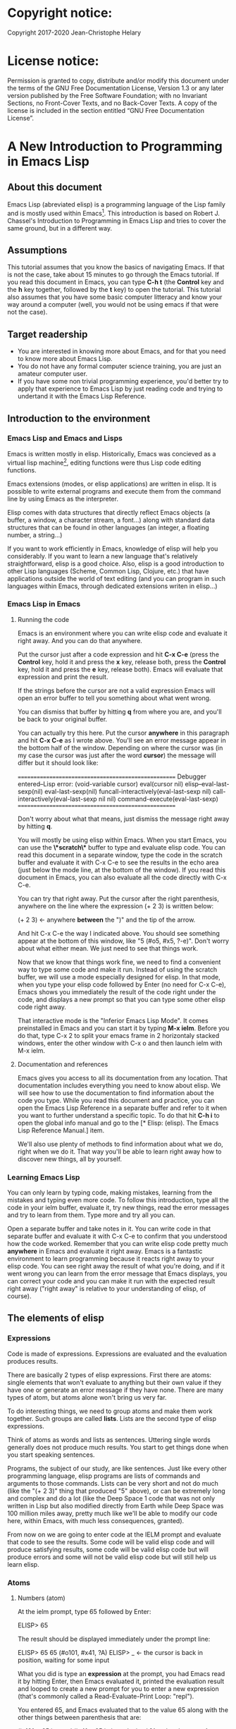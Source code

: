 #+Startup:indent
#+Startup:content
* Copyright notice:
Copyright 2017-2020 Jean-Christophe Helary
* License notice:
Permission is granted to copy, distribute and/or modify this document
under the terms of the GNU Free Documentation License, Version 1.3 or
any later version published by the Free Software Foundation; with no
Invariant Sections, no Front-Cover Texts, and no Back-Cover Texts. A
copy of the license is included in the section entitled “GNU Free
Documentation License”.
* A New Introduction to Programming in Emacs Lisp
** About this document
Emacs Lisp (abreviated elisp) is a programming language of the Lisp
family and is mostly used within Emacs[fn:1]. This introduction is
based on Robert J. Chassel's Introduction to Programming in Emacs Lisp
and tries to cover the same ground, but in a different way.
** Assumptions
This tutorial assumes that you know the basics of navigating Emacs.
If that is not the case, take about 15 minutes to go through the Emacs
tutorial. If you read this document in Emacs, you can type *C-h t* (the
*Control* key and the *h* key together, followed by the *t* key) to open the
tutorial.
This tutorial also assumes that you have some basic computer litteracy and know your way around a computer (well, you would not be using emacs if that were not the case).
** Target readership
- You are interested in knowing more about Emacs, and for that you need to know more about Emacs Lisp.
- You do not have any formal computer science training, you are just an amateur computer user.
- If you have some non trivial programming experience, you'd better  try to apply that experience to Emacs Lisp by just reading code and trying to undertand it with the Emacs Lisp Reference.
** Introduction to the environment
*** Emacs Lisp and Emacs and Lisps
Emacs is written mostly in elisp. Historically, Emacs was concieved as
a virtual lisp machine[fn:3], editing functions were thus Lisp code editing
functions.

Emacs extensions (modes, or elisp applications) are written in
elisp. It is possible to write external programs and execute them from
the command line by using Emacs as the interpreter.

Elisp comes with data structures that directly reflect Emacs objects
(a buffer, a window, a character stream, a font...) along with
standard data structures that can be found in other languages (an
integer, a floating number, a string...)

If you want to work efficiently in Emacs, knowledge of elisp will help
you considerably. If you want to learn a new language that's
relatively straightforward, elisp is a good choice. Also, elisp is a
good introduction to other Lisp languages (Scheme, Common Lisp,
Clojure, etc.) that have applications outside the world of text
editing (and you can program in such languages within Emacs, through
dedicated extensions writen in elisp...)

*** Emacs Lisp in Emacs
**** Running the code
Emacs is an environment where you can write elisp code and evaluate it
right away. And you can do that anywhere.

Put the cursor just after a code expression and hit *C-x C-e* (press the
*Control* key, hold it and press the *x* key, release both, press the
*Control* key, hold it and press the *e* key, release both). Emacs will
evaluate that expression and print the result.

If the strings before the cursor are not a valid expression Emacs will
open an error buffer to tell you something about what went wrong.

You can dismiss that buffer by hitting *q* from where you are, and
you'll be back to your original buffer.

You can actually try this here. Put the cursor *anywhere* in this
paragraph and hit *C-x C-e* as I wrote above. You'll see an error
message appear in the bottom half of the window. Depending on where
the cursor was (in my case the cursor was just after the word *cursor*)
the message will differ but it should look like:

====================================================
Debugger entered--Lisp error: (void-variable cursor)
  eval(cursor nil)
  elisp--eval-last-sexp(nil)
  eval-last-sexp(nil)
  funcall-interactively(eval-last-sexp nil)
  call-interactively(eval-last-sexp nil nil)
  command-execute(eval-last-sexp)
====================================================

Don't worry about what that means, just dismiss the message right away
by hitting *q*.

You will mostly be using elisp within Emacs. When you start Emacs, you
can use the *\*scratch\** buffer to type and evaluate elisp code. You
can read this document in a separate window, type the code in the
scratch buffer and evaluate it with C-x C-e to see the results in the
echo area (just below the mode line, at the bottom of the window). If
you read this document in Emacs, you can also evaluate all the code
directly with C-x C-e.

You can try that right away. Put the cursor after the right
parenthesis, anywhere on the line where the expression (+ 2 3) is
written below:

(+ 2 3)    <- anywhere *between* the ")" and the tip of the arrow.

And hit C-x C-e the way I indicated above. You should see something
appear at the bottom of this window, like "5 (#o5, #x5, ?\C-e)". Don't
worry about what either mean. We just need to see that things work.

Now that we know that things work fine, we need to find a convenient
way to type some code and make it run. Instead of using the scratch
buffer, we will use a mode especially designed for elisp. In that
mode, when you type your elisp code followed by Enter (no need for C-x
C-e), Emacs shows you immediately the result of the code right under
the code, and displays a new prompt so that you can type some other
elisp code right away.

That interactive mode is the "Inferior Emacs Lisp Mode". It comes
preinstalled in Emacs and you can start it by typing *M-x ielm*. Before
you do that, type C-x 2 to split your emacs frame in 2 horizontaly
stacked windows, enter the other window with C-x o and then launch
ielm with M-x ielm.

**** Documentation and references

Emacs gives you access to all its documentation from any
location. That documentation includes everything you need to know
about elisp. We will see how to use the documentation to find
information about the code you type. While you read this document and
practice, you can open the Emacs Lisp Reference in a separate buffer
and refer to it when you want to further understand a specific
topic. To do that hit *C-h i* to open the global info manual and go
to the [* Elisp: (elisp).  The Emacs Lisp Reference Manual.] item.

We'll also use plenty of methods to find information about what we do,
right when we do it. That way you'll be able to learn right away how
to discover new things, all by yourself.

*** Learning Emacs Lisp
You can only learn by typing code, making mistakes, learning from the
mistakes and typing even more code. To follow this introduction, type
all the code in your ielm buffer, evaluate it, try new things, read
the error messages and try to learn from them. Type more and try all
you can.

Open a separate buffer and take notes in it. You can write code in
that separate buffer and evaluate it with C-x C-e to confirm that you
understood how the code worked. Remember that you can write elisp code
pretty much *anywhere* in Emacs and evaluate it right away. Emacs is a
fantastic environment to learn programming because it reacts right
away to your elisp code. You can see right away the result of what
you're doing, and if it went wrong you can learn from the error
message that Emacs displays, you can correct your code and you can
make it run with the expected result right away ("right away" is
relative to your understanding of elisp, of course).

** The elements of elisp
*** Expressions
Code is made of expressions. Expressions are evaluated and the
evaluation produces results.

There are basically 2 types of elisp expressions. First there are
atoms: single elements that won't evaluate to anything but their own
value if they have one or generate an error message if they have
none. There are many types of atom, but atoms alone won't bring us
very far.

To do interesting things, we need to group atoms and make them work
together. Such groups are called *lists*. Lists are the second type of
elisp expressions.

Think of atoms as words and lists as sentences. Uttering single words
generally does not produce much results. You start to get things done
when you start speaking sentences.

Programs, the subject of our study, are like sentences. Just like
every other programming language, elisp programs are lists of commands
and arguments to those commands. Lists can be very short and not do
much (like the "(+ 2 3)" thing that produced "5" above), or can be
extremely long and complex and do a lot (like the Deep Space 1 code
that was not only written in Lisp but also modified directly from
Earth while Deep Space was 100 million miles away, pretty much like
we'll be able to modify our code here, within Emacs, with much less
consequences, granted).

From now on we are going to enter code at the IELM prompt and evaluate
that code to see the results. Some code will be valid elisp code and
will produce satisfying results, some code will be valid elisp code
but will produce errors and some will not be valid elisp code but will
still help us learn elisp.
*** Atoms
**** Numbers (atom)
At the ielm prompt, type 65 followed by Enter:

 ELISP> 65

The result should be displayed immediately under the prompt line:

 ELISP> 65
 65 (#o101, #x41, ?A)
 ELISP> _  <- the cursor is back in position, waiting for some input

What you did is type an *expression* at the prompt, you had Emacs read
it by hitting Enter, then Emacs evaluated it, printed the evaluation
result and looped to create a new prompt for you to enter a new
expression (that's commonly called a Read-Evaluate-Print Loop:
"repl").

You entered 65, and Emacs evaluated that to the value 65 along with
the other things between parenthesis that are:

 #o101 = 65 in octal
 #x41 = 65 in hexadecimal
 ?A = the character A (surprisingly)

The first 65 is 65 in "decimal", the way numbers are counted the most
commonly by human being. Emacs supports octal and hexadecimal ways of
counting too. Also, as far as Emacs is concered, characters are
represented by the number that indicates their position in the very
long list that is the character set internally supported by Emacs. If
you evaluate a very big number, you'll see that it might not be
associated anymore to a character.

On my machine, the biggest number associated to a character is
1114111, but the character is not displayable on my screen, I only
see: "?􏿿 ".

You may wonder about the ? before A. This is just a convention to say
"this is the character A, not hexadecimal 10 and not a variable that
is called A".

All the returned values are equivalent:

 ELISP> #o101
 65 (#o101, #x41, ?A)

 ELISP> #x41
 65 (#o101, #x41, ?A)

 ELISP> ?A
 65 (#o101, #x41, ?A)

Try to enter other numerical values and see what you get. For example:

 ELISP> -10.3
 -10.3

 ELISP> 10e3
 10000.0

Elisp evaluates integers and floating numbers as integers and floating
numbers. We'll be able to use that later to do some arithmetic.

[-> See Chapter 3 Numbers in the Elisp reference]

**** Symbols (atom)
We've just seen how numbers were evaluated. What about letters ?

 ELISP> rose
 *** Eval error ***  Symbol's value as variable is void: rose

Emacs displays an evaluation error message. By reading it, you can see
that Emacs considered our input as a *symbol*. It interpreted the symbol
as a *variable*, for which it found that the value was *void*. And since
the evaluation produced an error and not something like *rose*, we can
say that we did not do the right thing.

*rose* is interpreted as a symbol that represents a variable for which
no value has been set. Because no value has been set, Emacs stops the
evaluation and displays an error message.

There are times when we want to use a symbol but we don't want Emacs to evaluate it right away, becauce its value is not yet set for exemple. For this we *quote* it by preceeding it with an apostrophe.

 ELISP> 'rose
 rose

Here, Emacs sees that we put the apostrophe before the symbol so it
won't try to evaluate it and it evaluates the expression as the symbol
itself. As it it were telling us "I see that you want to use that
symbol that's called rose, go ahead."

Symbols can be non-conventional words. Let's see a symbol that is actually associated to a variable that holds a value:

 ELISP> fill-column
 70 (#o106, #x46, ?F)

We're seeing a word that evaluates to a number... This "fill-column"
symbol is a *variable* that actually holds the value 70. "fill-column" is defined within Emacs as the "Column beyond which automatic line-wrapping should happen." (quoted from C-h v fill-column).

The value is 70 on my machine but it can differ on yours. Since 70 is
an integer, Emacs also provides us with its octal, hexadecimal and
"character set" representation.

[-> 8 Symbols]

**** Messages (atom)
When we put "rose" between double quotation marks (like we just did in
this sentence), Emacs stops considering it as a symbol that is
supposed to be associated to a value and evaluates it as a
string. Something like a message to display to the human reader.

 ELISP> "rose"
 "rose"

Any sequence of characters that is between double quotations marks is
considered as one string and its value is the string itself.

[-> 4 Strings and Characters]

**** Symbols and strings summary
When we evaluated rose, Emacs told us that its value was "void". When
we evaluated 'rose, the value was rose itself. When we input "rose",
the evaluated value remained "rose".

A symbol evaluates to the value it is associated to, a quoted symbol
evaluates to the symbol, a string evaluates to the same string.

 ELISP> fill-column
 70 (#o106, #x46, ?F)

 ELISP> 'fill-column
 fill-column

 ELISP> "fill-column"
 "fill-column"

*** Lists
**** Lists the wrong way
To create "sentences" that Emacs will understand, we need to associate the "words" that we know are the atoms. So, let's try to associate atoms together to see if we can make them add 2 and 3.

 ELISP> add 2 and 3
 *** IELM error ***  More than one sexp in input

Ooops. We did something wrong, let's learn from that. Our "input" is
"add 2 and 3". That input has more than one "sexp" in it and that's
wrong. And it's not an EVALuation error, but an IELM error.

Let's see if we've met sexps before:

 ELISP> 65 65
 *** IELM error *** More than one sexp in input

Here. 65 is also a "sexp".[fn:2]

In this example we have spaces that separate our atoms (or
"sexps"). IELM does not want more than one sexp at a time. So let's
feed it just one sexp with our 4 elements. Let's start with what we
know: double quotation marks.

 ELISP> "add 2 and 3"
 "add 2 and 3"

Good, that's a string, which as an atom is also a single sexp, but
that's not 5.

What we did is just create a string that's longer than one word, but
since Emacs only treats it as a string we've not advanced much.

By the way, a string, however long it is, is still an atom, because it
is a succession (an array) of characters some of which can happen to
be spaces but since Emacs does not read human languages, spaces are
not relevant as far as Emacs is concerned. In fact, "normal" spaces are equivalent to 32... Check that yourself by evaluating 32.

**** Lists the elisp way
To have Emacs consider a sexp with multiple elements as a list of
elements that work together, we need to create something that Emacs
will consider a list.

All programing languages are based on lists of elements that work
together. The language syntax specifies how to write the elements so
that they are considered as a valid list of elements for evaluation.

But Elisp and all the other languages of the Lisp family are special
in that regard because they are "LISt Processing" languages. Lists are
written in their names. Lists are trivialy easy to create in Lisps
because lists are what Lisps were made for. In Lisps (and in elisp),
to create a list, you just put all your elements between parenthesis.

That's it.

Let's try that.

 ELISP> (add 2 and 3)
 *** Eval error ***  Symbol’s function definition is void: add

Interesting. Here Emacs does not complain that we serve it more sexps that he can handle, but instead he gives us an error message similar to what we got with *rose*.

 ELISP> rose
 *** Eval error ***  Symbol's value as variable is void: rose

Here, "add" is interpreted as a *symbol* and in that position it is
seemingly expected to be a *function* but Emacs does not recognize the
symbol "add" as being defined as function that adds numbers.

If *rose* had been in the position of *add* we would have had the same
error (don't take my word for it, try, even though "(rose 2 and 3)"
can't really mean much): depending on the context, a symbol is
expected to work differently. It can be expected to be a variable or a
function. This behavior is specific to a few Lisp dialects to which
elisp belongs. Other Lisps would consider that a symbol can either be
a function or a variable but not both depending on it's position.

By the way, we're trying to find a list that evaluates to 5 here. But
what if we just needed a list of things that we did not want Emacs to
evaluate? We could use the quote mechanism that we tested above with
'rose and Emacs would be fine with that because we're asking it to not
evaluate the list but just return it as is:

 ELISP> '(add 2 and 3)
 (add 2 and 3)

Now, let's go back to adding up 2 and 3.

In our mathematics classes we did not use "add" to add two numbers, we
used *+*. So let's try that instead:

 ELISP> (+ 2 and 3)
 *** Eval error ***  Symbol’s value as variable is void: and

We're getting closer. *+* is considered as a function (unlike *add*), 2
does not cause problems, but *and* does since Emacs wants it to be a
variable with some value attached. But if *and* has got a value, we
won't be adding only 2 and 3 but 2, the value of *and* and 3, which is
not what we want.

Back to the math class, we did not use "and" to do our additions did
we? Let's get rid of it too.

 ELISP> (+ 2 3)
 5 (#o5, #x5, ?\C-e)

Et voilà! *+* is recognized as a symbol that's attached to a function
that's actually defined as adding numbers and 2 as well as 3 are
recognized as numbers and get added together to produce 5.

*+* is the function that adds what follows it, and from now on let's
call what follows "arguments". Two parenthesis enclose the list of items we need to make that calculation: the function right after the opening parenthesis and the arguments after the function and before the closing parenthesis.

That's the way elisp lists are created.

**** What about spaces ?
By the way, any kind of space between the elements/arguments would work:

 ELISP>(+
 2
    3
 )
 5 (#o5, #x5, ?\C-e)

Spaces, new lines, tabulations, etc. are called "whitespace". And any whitespace is good to separate elements in a list. Which also means that our code can be nicely indented so that it's easier for us to read and that won't affect at all the way Emacs interprets it.

[-> 5 Lists ]

*** Sexps and evaluation
Just out of curiosity, let's check if Emacs considers (+ 2 3) as a
sexp. We remember that ielm does not like having more than one sexp on
an evaluation line, so we can use the trick of putting (+ 2 3) twice
on the evaluation line and see what the error message will be:

 ELISP>(+ 2 3) (+ 2 3)
 *** IELM error ***  More than one sexp in input

Here we go. Lists too are sexps. And since ielm evaluates only one
sexp at a time, putting two lists on the evaluation line will result
in an error too.

So, what do we have?
 • Numbers are atoms and are sexps.
 • Symbols are atoms and are sexps.
 • Strings are atoms and are sexps.
 • Lists are composed of sexps and are sexps.

So we can have something like ((+ 2 3) (+2 3)) and Emacs would
consider that as one sexp composed of 2 lists each composed of 3
atoms.

But what would that evaluate to? Let's give it a thought:

The first sexp is (+ 2 3). We have seen above that to avoid an error,
the first element of a list that we send unquoted for evaluation
should be a function and the other elements should be arguments to
that function.

Is (+ 2 3) itself a function? As far as we've seen, it doesn't look
like one. (+ 2 3) is a list. So we're almost guaranteed to generate an
error message. Let's try:

 ELISP>((+ 2 3) (+ 2 3))
 *** Eval error ***  Invalid function: (+ 2 3)

Well, we knew that already, didn't we?

We already know that (+ 2 3) is 5, so basically what we sent to Emacs was (5 5), which we know is not going to give us anything special (not that we won't sometimes need to have such a sexp, but not now).

[ -> 9 Evaluation ]

*** TODO Other kinds of data
**** Emacs is a lisp environment
Emacs is a very special program. Just so that you're not confused, Emacs is *not* a text editor. It is a lisp environment that happens to have a lot of code editing functions. Being a lisp environment, you have access to everything that is defined in your particular session at any moment. And the modes that you run within Emacs are actually applications that "live" in that lisp environment and that make use of all the things that the environment provides (and that you, or the mode, can change on the spot).

Since we're going to use Emacs to write (and learn) code, we want to be familiar with its "editor" specific features. For now we'll just check what other kind of data besides for numbers, strings, symbols, etc. can be useful in a text editing context. If you check Chapter 2.4 of the Reference you'll see that Emacs offers 15 different kinds of data for your use. But we'll only see the first three here.

**** Buffers


**** Markers

**** Windows

** Functions
*** TODO find appropriate title for the section [Functions, arguments and types]
**** number-or-marker-p
We've seen different types of Lisp elements. Let's try to add them all
up:

 ELISP> (+ 2 fill-column 'rose "this is a string" (+ 2 3))
 *** Eval error ***  Wrong type argument: number-or-marker-p, rose

Emacs does not mind having a + as the first element of the list
(expected), it does not mind having 2 as the second element, which
also is the first argument of + (equally expected), it does not mind
having fill-column as the second argument to +, which shows that Emacs
properly evaluated fill-column to 70 before considering whether it
would be an appropriate argument for + (not really expected but good
to know), and then it considers that the symbol 'rose was not of the
appropriate *type* because "number-or-marker-p"...

'rose is of the wrong type, but what of unquoted *rose*:

 ELISP>(+ 2 fill-column rose "this is a string" (+ 2 3))
 *** Eval error ***  Symbol’s value as variable is void: rose

That small quote was enough to profundly change the status of *rose*.

In the first case, 'rose is evaluated as rose, and rose, being a
symbol is neither a number nor a "marker" (we'll see later what a
marker is), which Emacs seems to expect as an argument to *+*.

In the second case, rose is evaluated as a symbol that represents a
variable (like fill-column) but unlike fill-column it does not have a
value so Emacs tells us about that and stops evaluating the
expression.

Let's remove rose from the list for the moment and see the rest of the
sexp.

 ELISP>(+ 2 fill-column "this is a string" (+ 2 3))
 *** Eval error ***  Wrong type argument: number-or-marker-p, "this is a string"

Here again, we see that + expects "number or marker" arguments which a
string is not and so Emacs stops evaluating the sexp and returns an
error message.
**** TODO find a function that give the type of its argument
Let's remove the string and see what's left:

 ELISP>(+ 2 fill-column (+ 2 3))
 77 (#o115, #x4d, ?M)

Nice! We see that (+ 2 3) is evaluated before being considered as an
argument for +, just like fill-column was, and since it was evaluated
to 5, which seems to be considered as a number-or-marker (we don't
know yet which), it was allowed as an argument and was added to the
two other arguments.

What we've seen is that Emacs evaluated the whole sexp from left to
right, stopping at each of its elements and either evaluating them
directly to see if their evaluation produced something compatible with
the whole sexp (+ 2 and fill-column) or, in the case of (+ 2 3),
evaluating each element of sub-sexps to produce an evaluation of that
specific sub-sexp. Only once Emacs had all the elements evaluated did
it produce and evaluation of the main sexp:

1. (+ 2 fill-column (+ 2 3))
2. (+ 2 70 5)
3. 77

So, what is this number-or-marker-p thing?

Let's try to use it as a function:

 ELISP> (number-or-marker-p 3)
 t
 ELISP> (number-or-marker-p fill-column)
 t
 ELISP> (number-or-marker-p "rose")
 nil

*nil* means "nothing" or "non-existent". In the context of Lisp, it means *false*. It is the opposite of *t*, which means *true*. So the function tells us that "rose" is *not* a number or a marker.

 ELISP> (number-or-marker-p rose)
 *** Eval error ***  Symbol’s value as variable is void: rose

Here we are, number-or-marker-p is a function that tests whether its argument is a number or marker. In the case of + we can guess that + calls number-or-marker-p to test all its argument to see if it really can add them all up.

Let's try a function that, we expect, won't accept numbers or markers as arguments:

 ELISP> (message 3)
 *** Eval error ***  Wrong type argument: stringp, 3

*message* expects strings and we can infer that stringp is a function that tests whether its argument is a string or not:

 ELISP> (stringp 3)
 nil
 ELISP> (stringp "rose")
 t
 ELISP> (stringp 'rose)
 nil
 ELISP> (stringp rose)
 *** Eval error ***  Symbol’s value as variable is void: rose

Et voilà!

[ -> 12 Functions ]

*** Summary
We've learned a huge lot already.

 • Lisp evaluates expressions and returns the resulting value.
 • Lisp expressions can be atoms or lists
 • Lisp lists can contain atoms or lists
 • Lisp expressions are evaluated one element at a time, from left to right
 • Evaluation stops when an element is not of the expected type, or more generally when an error occurs.

An elisp  program is thus just a list of elements that are evaluated sequentially to produce a global result, and running a program means evaluating the list it is made of. Although we've only dealt with small lists until now, all elisp programs are made of such lists. That's really all there is to lisp.

** Some useful functions
*** Describe function
Emacs is a fully documented system. You can find information on all
the functions that it uses by using the *describe-function* function.

 ELISP> (describe-function quote)
 *** Eval error ***  Symbol’s value as variable is void: quote

*describe-function* is a normal function that evaluates all its
elements one by one. In this position, *quote* is considered a
variable and since it is not associated to a value, an error occurs.

So, what is the sexp that is evaluated as being *quote*?

Well, (quote quote) of course, or 'quote, to make things simple. Let's
try that:

 ELISP> (describe-function 'quote)
 ...........

When you evaluate this in *ielm*, two things happen. The first is that
a help message is displayed below the ELISP> prompt, just like for
other evaluations, and the second is that a help buffer is separately
opened to display the help message (that's the standard way to display
a help message). The help buffer has a better format that I'll copy
here:

 ==========================================================================
 quote is a special form in ‘C source code’.

 (quote ARG)

 Return the argument, without evaluating it.  ‘(quote x)’ yields ‘x’.
 Warning: ‘quote’ does not construct its return value, but just
 returns the value that was pre-constructed by the Lisp reader (see
 info node ‘(elisp)Printed Representation’).
 This means that '(a . b) is not identical to (cons 'a 'b): the former
 does not cons.  Quoting should be reserved for constants that will
 never be modified by side-effects, unless you like self-modifying
 code.
 See the common pitfall in info node ‘(elisp)Rearrangement’ for an
 example of unexpected results when a quoted object is modified.
 ==========================================================================

The help message says what we've already discovered: *quote* is a
special form and it takes only one argument (ARG). And what it does is
return the argument without evaluating it. The rest of the help is a
bit obscure and you can ignore it for now.

What about describing the *describe-function* function?

 ELISP> (describe-function 'describe-function)
 ==========================================================================
 describe-function is an interactive autoloaded compiled Lisp function
 in ‘help-fns.el’.

 It is bound to C-h f, <f1> f, <help> f, <menu-bar> <help-menu>
 <describe> <describe-function>.

 (describe-function FUNCTION)

 Display the full documentation of FUNCTION (a symbol).
 ==========================================================================

This help message also tells us that the argument is not ARG, as for
*quote*, but FUNCTION, hinting at the fact that it does not take just
any one argument, but just a function. It is also bound to a number of
ways to access it easily, like hitting C-h f.

*** Back to Quote

*'rose* is actually *(quote rose)*, but the quote function is used so
often that it was abbriddged into *'*. However, we've seen above that
a normal function was evaluated by Emacs by evaluating all its
elements from left to right. Here, if Emacs were to evaluate *rose*,
it would raise an error since *rose* has not yet been associated to a
value. So what *quote* does is tell Emacs to *not* evaluate its
argument. *quote* is a *special form* because it's evaluation rules do
not conform to the lisp standard. There are other special forms that
all have specific evaluation rules.

 ELISP> (quote rose)
 rose

 ELISP> (quote rose bud)
 *** Eval error ***  Wrong number of arguments: quote, 2

The quote function does not accept 2 arguments...

 ELISP> (quote (rose bud))
 (rose bud)
*** Numbers
**** Number or Marker

We saw above that *number-or-marker-p* was actually a function that checks whether a given argument is a number or a marker, let's check its definition by using the function *describe-function*:

 ELISP> (describe-function 'number-or-marker-p)
 ==========================================================================
 number-or-marker-p is a built-in function in ‘src/data.c’.

 (number-or-marker-p OBJECT)

 Return t if OBJECT is a number or a marker.

 [back]
 ==========================================================================

We now understand what happens when we ask Emacs to add objects. Once
Emacs evaluates the first element of the list as being the function
*+*, it checks whether the other elements are all numbers or markers
by using the *number-or-marker-p* function on all the elements. If the
function returns *t* (short for "true") then the element can be an
argument to *+*. If there is one element for which
*number-or-marker-p* does not return *t* (in which case the function
would return *nil*, or eventually an error), then the addition
evaluation stops and Emacs displays an error message.

Let's see how that works with the numbers we evaluated in the first
chapter, where we saw that 65 was equivalent to #o101, #x41 and ?A:

 ELISP> (number-or-marker-p 65)
 t

 ELISP> (number-or-marker-p #o101)
 t

 ELISP> (number-or-marker-p #x41)
 t

 ELISP> (number-or-marker-p ?A)
 t

Now, let's see if how that works for *A*, which looks like the
character A:

 ELISP> (number-or-marker-p A)
 nil

If we evaluate *A*, we find that it is just like *rose*, a variable
for which no value has been assigned:

 ELISP> A
 *** Eval error ***  Symbol’s value as variable is void: A
**** +
We already know *+*, but let check its definition:

 ELISP> (describe-function '+)
 ==========================================================================
 + is a built-in function in ‘C source code’.

 (+ &rest NUMBERS-OR-MARKERS)

 Return sum of any number of arguments, which are numbers or markers.
==========================================================================

*+* is a standard function and &rest is a keyword that indicates that
any number of argument can follow. The arguments are
*numbers-or-markers*.

Markers are used to specify a position in an Emacs buffer. They are
basically numbers for a specific use case.

 ELISP> (+ 1 2 3 (+ 4 5 6 (+ 7 8 9) 10) 12)
 67 (#o103, #x43, ?C)

Emacs evaluates the elements one by one, so what we just did is:
        (+ 1 2 3 (+ 4 5 6 (+ 7 8 9) 10) 12)
     => (+ 1 2 3 (+ 4 5 6 *24* 10) 12)
     => (+ 1 2 3 *49* 12)
     => 67 (#o103, #x43, ?C)**** Some arithmetics

Let's see how Emacs defines a few simple functions. We've seen *+*
already so let's go straight to *-*.

**** -
 ELISP>  (describe-function '-)

==========================================================================
- is a built-in function in ‘C source code’.

(- &optional NUMBER-OR-MARKER &rest MORE-NUMBERS-OR-MARKERS)

Negate number or subtract numbers or markers and return the result.
With one arg, negates it.  With more than one arg,
subtracts all but the first from the first.
==========================================================================

The first argument is optional:

 ELISP> (-)
 0 (#o0, #x0, ?\C-@)

Where there is only ne argument it is negated:

 ELISP> (- 3)
 -3 (#o377777777777777777775, #x3ffffffffffffffd)
 ELISP> (- -3)
 3 (#o3, #x3, ?\C-c)

When there are 2 ore more arguments, the arguments after the first are all sbtracted from the first:

 ELISP> (- 3 2)
 1 (#o1, #x1, ?\C-a)
 ELISP> (- 3 2 3)
 -2 (#o377777777777777777776, #x3ffffffffffffffe)

**** *
 ELISP>  (describe-function '*)

==========================================================================
 * is a built-in function in ‘C source code’.

(* &rest NUMBERS-OR-MARKERS)

Return product of any number of arguments, which are numbers or markers.
==========================================================================

 ELISP> (*)
 1 (#o1, #x1, ?\C-a)

 ELISP> (* 2)
 2 (#o2, #x2, ?\C-b)

 ELISP> (* 2 3)
 6 (#o6, #x6, ?\C-f)

And, by the way:

 ELISP> (* 2 ?z)
 244 (#o364, #xf4, ?ô)

**** /
 ELISP>  (describe-function '/)

==========================================================================
/ is a built-in function in ‘C source code’.

(/ NUMBER &rest DIVISORS)

Divide number by divisors and return the result.
With two or more arguments, return first argument divided by the rest.
With one argument, return 1 divided by the argument.
The arguments must be numbers or markers.
==========================================================================

Let's try a few things:

 ELISP> (/)
 *** Eval error ***  Wrong number of arguments: /, 0

The definition told us we needed one or more arguments.

 ELISP> (/ 1)
 1 (#o1, #x1, ?\C-a)

 ELISP> (/ 0)
 *** Eval error ***  Arithmetic error

Division by 0 is not allowed even in elisp.

 ELISP> (/ 2)
 0 (#o0, #x0, ?\C-@)

1 divided by 2 as integers does not result in a floating point value, but in an integer.

 ELISP> (/ 2.0)
 0.5

 ELISP> (/ 3.0)
 0.3333333333333333

 ELISP (/ 3.0 3.0)
 1.0

**** %
 ELISP>  (describe-function '%)

==========================================================================
% is a built-in function in ‘C source code’.

(% X Y)

Return remainder of X divided by Y.
Both must be integers or markers.
==========================================================================

 ELISP> (% 1)
 *** Eval error ***  Wrong number of arguments: %, 1

The function requires 2 arguments.

 ELISP> (% 0 1)
 0 (#o0, #x0, ?\C-@)

0 divided by 1 is 0 and the remainder is 0.

 ELISP> (% 1 0)
 *** Eval error ***  Arithmetic error

Division by 0 is not allowed, thus there are no possibile remainders.

 ELISP> (% 3 5)
 3 (#o3, #x3, ?\C-c)

3 divided by 5 is 0 and the remainder is 3.

 ELISP> (% fill-column 3)
 1 (#o1, #x1, ?\C-a)

70 divided by 3 is 23 and the remainder is 1.

**** expt, sqrt
 ELISP>  (describe-function 'expt)

==========================================================================
expt is a built-in function in ‘src/floatfns.c’.

(expt ARG1 ARG2)

Return the exponential ARG1 ** ARG2.
==========================================================================


 ELISP>  (describe-function 'sqrt)

==========================================================================
sqrt is a built-in function in ‘src/floatfns.c’.

(sqrt ARG)

Return the square root of ARG.
==========================================================================

 ELISP> (expt 0 0)
 1 (#o1, #x1, ?\C-a)

 ELISP> (expt 1 0)
 1 (#o1, #x1, ?\C-a)

 ELISP> (expt 0 1)
 0 (#o0, #x0, ?\C-@)

 ELISP> (expt 2 8)
 256 (#o400, #x100, ?Ā)

 ELISP> (expt 2 1.5)
 2.8284271247461903

 ELISP> (sqrt (expt 2 3))
 2.8284271247461903
*** TODO Strings (add more string related functions)
**** Sending messages

(describe-function 'message)

(message FORMAT-STRING &rest ARGS)

Display a message at the bottom of the screen.
The message also goes into the ‘*Messages*’ buffer, if ‘message-log-max’
is non-nil.  (In keyboard macros, that’s all it does.)
Return the message.

FORMAT-STRING is a new type of argument. If you check the Emacs Lisp Reference, you'll see that it's a string that can accept modifications based on special characters that it includes and on the values of ARGS:

 ELISP> (message "I am not yet %d years old." fill-column)
 "I am not yet 70 years old."

 ELISP> (message "The octal value of %d is %o, its hexadecimal value is %x and the character it represents is %c." 65 65 65 65)

 "The octal value of 65 is 101, its hexadecimal value is 41 and the character it represents is A."
*** TODO Buffers (add more buffer related functions)
*** TODO General (add more general functions)
**** Testing types
Elisp has a lot of types for its arguments. You can check them all in
the Elisp Reference Manual [2.7 Type Predicates]. We've seen two
already: *number-or-marker-p* and *stringp*. The manual suggests that
we can check whether an object is an atom or not:

 ELISP> (atom 65)
 t
 ELISP> (atom ?a)
 t
 ELISP> (atom "rose")
 t
 ELISP> (atom 'rose)
 t
 ELISP> (atom rose)
 *** Eval error ***  Symbol’s value as variable is void: rose

*rose* has no value assigned so Emacs can't tell whether it's an atom
or not.

 ELISP> (atom '(65 "rose" fill-column))
 nil

A *list* is not an *atom*, except for this list:

ELISP> (atom '())
t

The *empty list* is an atom.

What about lists?

 ELISP> (listp 65)
 nil
 ELISP> (listp (65))
 *** Eval error ***  Invalid function: 65

The first element of an unquoted list is always expected to be a
function. Since it is not, Emacs has no way to properly evaluate that
object.

 ELISP> (listp '(65))
 t
 ELISP> (listp '())
 t

Ok, now what about *t* and *nil* themselves?

 ELISP> (atom nil)
 t
 ELISP> (listp nil)
 t

*nil* is both an atom and a list...

 ELISP> (atom t)
 t
 ELISP> (listp t)
 nil

A quick look at the Emacs Lisp Reference Manual's index shows an entry
for *nil* where both *t* and *nil* are explained. There, we see that
*nil* and *()* (the empty list) are one and the same thing. Hence,
*nil* is an atom as well as being a list.

It's interesting to see that there is no type checking function for
sexps. sexps are defined as "any Lisp object that can be printed and
read back". So there is no point checking whether an object is a sexp
or not, they all are.

** Creating your own variables and functions
*** Assigning values to your symbols
We need a function that works like this:

(set [this symbol] [as holding this value])

It happens that there is a *set* function:

 (describe-function 'set)

 (set SYMBOL NEWVAL)

 Set SYMBOL’s value to NEWVAL, and return NEWVAL.

*set* requires a SYMBOL, so let's see what symbols we have already:

 ELISP> (symbolp rose)
 *** Eval error ***  Symbol’s value as variable is void: rose

*rose* is a symbol, but since *symbolp* is a normal function, it
*first* evaluates its arguments before doing anything on them, if
there is an error with *rose* because it does not evaluate to
something that *symbolp* can work with, we need to feed *symbolp* with
something that *once evaluated* will be the symbol *rose*...

 ELISP> (symbolp (quote rose))
 t

Et voilà! (quote rose) properly evaluates to *rose* and *rose* is a
symbol (although without a value at the moment), so we can now feed
*'rose* to *set* along with a value:

 ELISP> (set 'rose "a beautiful flower")
 "a beautiful flower"

Et voilà again! Now we can at last see what *rose* is:

 ELISP> rose
 "a beautiful flower"

Note how we do not have an error message anymore...

 ELISP> (message "A rose is %s." rose)
 "a rose is a beautiful flower"

And note how *rose* can now fully be deployed anywhere we need it.

Although adding the *'* is trivial, it is easy to forget it and to
generate errors. To avoid this, there is *setq*. *setq* does not
evaluate it's first argument. As such, it is not a normal
function. Like *quote*, it is a special form.

 ELISP> (set violet "a beautiful flower")
 *** Eval error ***  Wrong type argument: symbolp, "A violet is also a beautiful flower."

This would not work, but we knew it.

 ELISP> (setq violet "a beautiful flower")
 "a beautiful flower"

This works because with *setq*, there is no need to quote *violet*.

 ELISP> (message "A %s is also %s." 'violet violet)
 "A violet is also a beautiful flower"

Both *set* and *setq* can be used to set values to symbols that
already have values, but we'll only use *setq* here because it is more
convenient:

 ELISP> rose
 "a beautiful flower"
 ELISP> (setq rose "the name of a famous singer")
 "the name of a famous singer"
 ELISP> (message "Rose is no more a flower. It is now %s." rose)
 "Rose is no more a flower. It is now the name of a famous singer."

And we can use anything as the second argument:

 ELISP> violet
 "a beautiful flower"
 ELISP> (setq violet (message "A %s is also %s." 'violet violet))
 "A violet is also a beautiful flower."
 ELISP> violet
 "A violet is also a beautiful flower."

*** Assigning functions to your symbols
* ===================================================================
** GNU Free Documentation License
                GNU Free Documentation License
                 Version 1.3, 3 November 2008


 Copyright (C) 2000, 2001, 2002, 2007, 2008 Free Software Foundation, Inc.
     <http://fsf.org/>
 Everyone is permitted to copy and distribute verbatim copies
 of this license document, but changing it is not allowed.

0. PREAMBLE

The purpose of this License is to make a manual, textbook, or other
functional and useful document "free" in the sense of freedom: to
assure everyone the effective freedom to copy and redistribute it,
with or without modifying it, either commercially or noncommercially.
Secondarily, this License preserves for the author and publisher a way
to get credit for their work, while not being considered responsible
for modifications made by others.

This License is a kind of "copyleft", which means that derivative
works of the document must themselves be free in the same sense.  It
complements the GNU General Public License, which is a copyleft
license designed for free software.

We have designed this License in order to use it for manuals for free
software, because free software needs free documentation: a free
program should come with manuals providing the same freedoms that the
software does.  But this License is not limited to software manuals;
it can be used for any textual work, regardless of subject matter or
whether it is published as a printed book.  We recommend this License
principally for works whose purpose is instruction or reference.


1. APPLICABILITY AND DEFINITIONS

This License applies to any manual or other work, in any medium, that
contains a notice placed by the copyright holder saying it can be
distributed under the terms of this License.  Such a notice grants a
world-wide, royalty-free license, unlimited in duration, to use that
work under the conditions stated herein.  The "Document", below,
refers to any such manual or work.  Any member of the public is a
licensee, and is addressed as "you".  You accept the license if you
copy, modify or distribute the work in a way requiring permission
under copyright law.

A "Modified Version" of the Document means any work containing the
Document or a portion of it, either copied verbatim, or with
modifications and/or translated into another language.

A "Secondary Section" is a named appendix or a front-matter section of
the Document that deals exclusively with the relationship of the
publishers or authors of the Document to the Document's overall
subject (or to related matters) and contains nothing that could fall
directly within that overall subject.  (Thus, if the Document is in
part a textbook of mathematics, a Secondary Section may not explain
any mathematics.)  The relationship could be a matter of historical
connection with the subject or with related matters, or of legal,
commercial, philosophical, ethical or political position regarding
them.

The "Invariant Sections" are certain Secondary Sections whose titles
are designated, as being those of Invariant Sections, in the notice
that says that the Document is released under this License.  If a
section does not fit the above definition of Secondary then it is not
allowed to be designated as Invariant.  The Document may contain zero
Invariant Sections.  If the Document does not identify any Invariant
Sections then there are none.

The "Cover Texts" are certain short passages of text that are listed,
as Front-Cover Texts or Back-Cover Texts, in the notice that says that
the Document is released under this License.  A Front-Cover Text may
be at most 5 words, and a Back-Cover Text may be at most 25 words.

A "Transparent" copy of the Document means a machine-readable copy,
represented in a format whose specification is available to the
general public, that is suitable for revising the document
straightforwardly with generic text editors or (for images composed of
pixels) generic paint programs or (for drawings) some widely available
drawing editor, and that is suitable for input to text formatters or
for automatic translation to a variety of formats suitable for input
to text formatters.  A copy made in an otherwise Transparent file
format whose markup, or absence of markup, has been arranged to thwart
or discourage subsequent modification by readers is not Transparent.
An image format is not Transparent if used for any substantial amount
of text.  A copy that is not "Transparent" is called "Opaque".

Examples of suitable formats for Transparent copies include plain
ASCII without markup, Texinfo input format, LaTeX input format, SGML
or XML using a publicly available DTD, and standard-conforming simple
HTML, PostScript or PDF designed for human modification.  Examples of
transparent image formats include PNG, XCF and JPG.  Opaque formats
include proprietary formats that can be read and edited only by
proprietary word processors, SGML or XML for which the DTD and/or
processing tools are not generally available, and the
machine-generated HTML, PostScript or PDF produced by some word
processors for output purposes only.

The "Title Page" means, for a printed book, the title page itself,
plus such following pages as are needed to hold, legibly, the material
this License requires to appear in the title page.  For works in
formats which do not have any title page as such, "Title Page" means
the text near the most prominent appearance of the work's title,
preceding the beginning of the body of the text.

The "publisher" means any person or entity that distributes copies of
the Document to the public.

A section "Entitled XYZ" means a named subunit of the Document whose
title either is precisely XYZ or contains XYZ in parentheses following
text that translates XYZ in another language.  (Here XYZ stands for a
specific section name mentioned below, such as "Acknowledgements",
"Dedications", "Endorsements", or "History".)  To "Preserve the Title"
of such a section when you modify the Document means that it remains a
section "Entitled XYZ" according to this definition.

The Document may include Warranty Disclaimers next to the notice which
states that this License applies to the Document.  These Warranty
Disclaimers are considered to be included by reference in this
License, but only as regards disclaiming warranties: any other
implication that these Warranty Disclaimers may have is void and has
no effect on the meaning of this License.

2. VERBATIM COPYING

You may copy and distribute the Document in any medium, either
commercially or noncommercially, provided that this License, the
copyright notices, and the license notice saying this License applies
to the Document are reproduced in all copies, and that you add no
other conditions whatsoever to those of this License.  You may not use
technical measures to obstruct or control the reading or further
copying of the copies you make or distribute.  However, you may accept
compensation in exchange for copies.  If you distribute a large enough
number of copies you must also follow the conditions in section 3.

You may also lend copies, under the same conditions stated above, and
you may publicly display copies.


3. COPYING IN QUANTITY

If you publish printed copies (or copies in media that commonly have
printed covers) of the Document, numbering more than 100, and the
Document's license notice requires Cover Texts, you must enclose the
copies in covers that carry, clearly and legibly, all these Cover
Texts: Front-Cover Texts on the front cover, and Back-Cover Texts on
the back cover.  Both covers must also clearly and legibly identify
you as the publisher of these copies.  The front cover must present
the full title with all words of the title equally prominent and
visible.  You may add other material on the covers in addition.
Copying with changes limited to the covers, as long as they preserve
the title of the Document and satisfy these conditions, can be treated
as verbatim copying in other respects.

If the required texts for either cover are too voluminous to fit
legibly, you should put the first ones listed (as many as fit
reasonably) on the actual cover, and continue the rest onto adjacent
pages.

If you publish or distribute Opaque copies of the Document numbering
more than 100, you must either include a machine-readable Transparent
copy along with each Opaque copy, or state in or with each Opaque copy
a computer-network location from which the general network-using
public has access to download using public-standard network protocols
a complete Transparent copy of the Document, free of added material.
If you use the latter option, you must take reasonably prudent steps,
when you begin distribution of Opaque copies in quantity, to ensure
that this Transparent copy will remain thus accessible at the stated
location until at least one year after the last time you distribute an
Opaque copy (directly or through your agents or retailers) of that
edition to the public.

It is requested, but not required, that you contact the authors of the
Document well before redistributing any large number of copies, to
give them a chance to provide you with an updated version of the
Document.


4. MODIFICATIONS

You may copy and distribute a Modified Version of the Document under
the conditions of sections 2 and 3 above, provided that you release
the Modified Version under precisely this License, with the Modified
Version filling the role of the Document, thus licensing distribution
and modification of the Modified Version to whoever possesses a copy
of it.  In addition, you must do these things in the Modified Version:

A. Use in the Title Page (and on the covers, if any) a title distinct
   from that of the Document, and from those of previous versions
   (which should, if there were any, be listed in the History section
   of the Document).  You may use the same title as a previous version
   if the original publisher of that version gives permission.
B. List on the Title Page, as authors, one or more persons or entities
   responsible for authorship of the modifications in the Modified
   Version, together with at least five of the principal authors of the
   Document (all of its principal authors, if it has fewer than five),
   unless they release you from this requirement.
C. State on the Title page the name of the publisher of the
   Modified Version, as the publisher.
D. Preserve all the copyright notices of the Document.
E. Add an appropriate copyright notice for your modifications
   adjacent to the other copyright notices.
F. Include, immediately after the copyright notices, a license notice
   giving the public permission to use the Modified Version under the
   terms of this License, in the form shown in the Addendum below.
G. Preserve in that license notice the full lists of Invariant Sections
   and required Cover Texts given in the Document's license notice.
H. Include an unaltered copy of this License.
I. Preserve the section Entitled "History", Preserve its Title, and add
   to it an item stating at least the title, year, new authors, and
   publisher of the Modified Version as given on the Title Page.  If
   there is no section Entitled "History" in the Document, create one
   stating the title, year, authors, and publisher of the Document as
   given on its Title Page, then add an item describing the Modified
   Version as stated in the previous sentence.
J. Preserve the network location, if any, given in the Document for
   public access to a Transparent copy of the Document, and likewise
   the network locations given in the Document for previous versions
   it was based on.  These may be placed in the "History" section.
   You may omit a network location for a work that was published at
   least four years before the Document itself, or if the original
   publisher of the version it refers to gives permission.
K. For any section Entitled "Acknowledgements" or "Dedications",
   Preserve the Title of the section, and preserve in the section all
   the substance and tone of each of the contributor acknowledgements
   and/or dedications given therein.
L. Preserve all the Invariant Sections of the Document,
   unaltered in their text and in their titles.  Section numbers
   or the equivalent are not considered part of the section titles.
M. Delete any section Entitled "Endorsements".  Such a section
   may not be included in the Modified Version.
N. Do not retitle any existing section to be Entitled "Endorsements"
   or to conflict in title with any Invariant Section.
O. Preserve any Warranty Disclaimers.

If the Modified Version includes new front-matter sections or
appendices that qualify as Secondary Sections and contain no material
copied from the Document, you may at your option designate some or all
of these sections as invariant.  To do this, add their titles to the
list of Invariant Sections in the Modified Version's license notice.
These titles must be distinct from any other section titles.

You may add a section Entitled "Endorsements", provided it contains
nothing but endorsements of your Modified Version by various
parties--for example, statements of peer review or that the text has
been approved by an organization as the authoritative definition of a
standard.

You may add a passage of up to five words as a Front-Cover Text, and a
passage of up to 25 words as a Back-Cover Text, to the end of the list
of Cover Texts in the Modified Version.  Only one passage of
Front-Cover Text and one of Back-Cover Text may be added by (or
through arrangements made by) any one entity.  If the Document already
includes a cover text for the same cover, previously added by you or
by arrangement made by the same entity you are acting on behalf of,
you may not add another; but you may replace the old one, on explicit
permission from the previous publisher that added the old one.

The author(s) and publisher(s) of the Document do not by this License
give permission to use their names for publicity for or to assert or
imply endorsement of any Modified Version.


5. COMBINING DOCUMENTS

You may combine the Document with other documents released under this
License, under the terms defined in section 4 above for modified
versions, provided that you include in the combination all of the
Invariant Sections of all of the original documents, unmodified, and
list them all as Invariant Sections of your combined work in its
license notice, and that you preserve all their Warranty Disclaimers.

The combined work need only contain one copy of this License, and
multiple identical Invariant Sections may be replaced with a single
copy.  If there are multiple Invariant Sections with the same name but
different contents, make the title of each such section unique by
adding at the end of it, in parentheses, the name of the original
author or publisher of that section if known, or else a unique number.
Make the same adjustment to the section titles in the list of
Invariant Sections in the license notice of the combined work.

In the combination, you must combine any sections Entitled "History"
in the various original documents, forming one section Entitled
"History"; likewise combine any sections Entitled "Acknowledgements",
and any sections Entitled "Dedications".  You must delete all sections
Entitled "Endorsements".


6. COLLECTIONS OF DOCUMENTS

You may make a collection consisting of the Document and other
documents released under this License, and replace the individual
copies of this License in the various documents with a single copy
that is included in the collection, provided that you follow the rules
of this License for verbatim copying of each of the documents in all
other respects.

You may extract a single document from such a collection, and
distribute it individually under this License, provided you insert a
copy of this License into the extracted document, and follow this
License in all other respects regarding verbatim copying of that
document.


7. AGGREGATION WITH INDEPENDENT WORKS

A compilation of the Document or its derivatives with other separate
and independent documents or works, in or on a volume of a storage or
distribution medium, is called an "aggregate" if the copyright
resulting from the compilation is not used to limit the legal rights
of the compilation's users beyond what the individual works permit.
When the Document is included in an aggregate, this License does not
apply to the other works in the aggregate which are not themselves
derivative works of the Document.

If the Cover Text requirement of section 3 is applicable to these
copies of the Document, then if the Document is less than one half of
the entire aggregate, the Document's Cover Texts may be placed on
covers that bracket the Document within the aggregate, or the
electronic equivalent of covers if the Document is in electronic form.
Otherwise they must appear on printed covers that bracket the whole
aggregate.


8. TRANSLATION

Translation is considered a kind of modification, so you may
distribute translations of the Document under the terms of section 4.
Replacing Invariant Sections with translations requires special
permission from their copyright holders, but you may include
translations of some or all Invariant Sections in addition to the
original versions of these Invariant Sections.  You may include a
translation of this License, and all the license notices in the
Document, and any Warranty Disclaimers, provided that you also include
the original English version of this License and the original versions
of those notices and disclaimers.  In case of a disagreement between
the translation and the original version of this License or a notice
or disclaimer, the original version will prevail.

If a section in the Document is Entitled "Acknowledgements",
"Dedications", or "History", the requirement (section 4) to Preserve
its Title (section 1) will typically require changing the actual
title.


9. TERMINATION

You may not copy, modify, sublicense, or distribute the Document
except as expressly provided under this License.  Any attempt
otherwise to copy, modify, sublicense, or distribute it is void, and
will automatically terminate your rights under this License.

However, if you cease all violation of this License, then your license
from a particular copyright holder is reinstated (a) provisionally,
unless and until the copyright holder explicitly and finally
terminates your license, and (b) permanently, if the copyright holder
fails to notify you of the violation by some reasonable means prior to
60 days after the cessation.

Moreover, your license from a particular copyright holder is
reinstated permanently if the copyright holder notifies you of the
violation by some reasonable means, this is the first time you have
received notice of violation of this License (for any work) from that
copyright holder, and you cure the violation prior to 30 days after
your receipt of the notice.

Termination of your rights under this section does not terminate the
licenses of parties who have received copies or rights from you under
this License.  If your rights have been terminated and not permanently
reinstated, receipt of a copy of some or all of the same material does
not give you any rights to use it.


10. FUTURE REVISIONS OF THIS LICENSE

The Free Software Foundation may publish new, revised versions of the
GNU Free Documentation License from time to time.  Such new versions
will be similar in spirit to the present version, but may differ in
detail to address new problems or concerns.  See
http://www.gnu.org/copyleft/.

Each version of the License is given a distinguishing version number.
If the Document specifies that a particular numbered version of this
License "or any later version" applies to it, you have the option of
following the terms and conditions either of that specified version or
of any later version that has been published (not as a draft) by the
Free Software Foundation.  If the Document does not specify a version
number of this License, you may choose any version ever published (not
as a draft) by the Free Software Foundation.  If the Document
specifies that a proxy can decide which future versions of this
License can be used, that proxy's public statement of acceptance of a
version permanently authorizes you to choose that version for the
Document.

11. RELICENSING

"Massive Multiauthor Collaboration Site" (or "MMC Site") means any
World Wide Web server that publishes copyrightable works and also
provides prominent facilities for anybody to edit those works.  A
public wiki that anybody can edit is an example of such a server.  A
"Massive Multiauthor Collaboration" (or "MMC") contained in the site
means any set of copyrightable works thus published on the MMC site.

"CC-BY-SA" means the Creative Commons Attribution-Share Alike 3.0 
license published by Creative Commons Corporation, a not-for-profit 
corporation with a principal place of business in San Francisco, 
California, as well as future copyleft versions of that license 
published by that same organization.

"Incorporate" means to publish or republish a Document, in whole or in 
part, as part of another Document.

An MMC is "eligible for relicensing" if it is licensed under this 
License, and if all works that were first published under this License 
somewhere other than this MMC, and subsequently incorporated in whole or 
in part into the MMC, (1) had no cover texts or invariant sections, and 
(2) were thus incorporated prior to November 1, 2008.

The operator of an MMC Site may republish an MMC contained in the site
under CC-BY-SA on the same site at any time before August 1, 2009,
provided the MMC is eligible for relicensing.


ADDENDUM: How to use this License for your documents

To use this License in a document you have written, include a copy of
the License in the document and put the following copyright and
license notices just after the title page:

    Copyright (c)  YEAR  YOUR NAME.
    Permission is granted to copy, distribute and/or modify this document
    under the terms of the GNU Free Documentation License, Version 1.3
    or any later version published by the Free Software Foundation;
    with no Invariant Sections, no Front-Cover Texts, and no Back-Cover Texts.
    A copy of the license is included in the section entitled "GNU
    Free Documentation License".

If you have Invariant Sections, Front-Cover Texts and Back-Cover Texts,
replace the "with...Texts." line with this:

    with the Invariant Sections being LIST THEIR TITLES, with the
    Front-Cover Texts being LIST, and with the Back-Cover Texts being LIST.

If you have Invariant Sections without Cover Texts, or some other
combination of the three, merge those two alternatives to suit the
situation.

If your document contains nontrivial examples of program code, we
recommend releasing these examples in parallel under your choice of
free software license, such as the GNU General Public License,
to permit their use in free software.
** Notes
*** TODO distinction entre "form" "expression" "symbolic expression" "sexp"
check definition of sexp/s-expression/symbolic expression/expression/form
1.3.3 "a lisp expression that you can evaluate is called a form"
no reference to "symbolic expression"
sexp appears first in "customization types" 14.4.1
in emacs manual, definition of sexp appears in 26.4.1
in ItPiEL, it appears in 1.3
"The printed representation of both atoms and lists are called symbolic expressions or, more concisely, s-expressions. The word expression by itself can refer to either the printed representation, or to the atom or list as it is held internally in the computer. Often, people use the term expression indiscriminately. (Also, in many texts, the word form is used as a synonym for expression.)"
*** TODO (quote rose) équivalent à 'rose => rose
*** TODO autres fonctions arithmétiques
*** TODO introduction à IELM
*** TODO exercices ?
*** introduction de defun avant sa définition...
introduction en 2.6 Type Predicates
première définition en 8.2
définition formelle en 12.4
*** DONE number-or-marker-p
*** TODO créer ses propres fonctions
*** TODO définir ses variables
*** TODO différence entre A et ?A
*** Introduction à emacs lisp par Aaron Bieber

*** 2e essai, copié sur ANSI Common Lisp

> 1
  1 (#o1, #x1, ?\C-a)

  => 1 is equivalent to octal/hexadecimal/character C-a

> (+ 2 3)
  5 (#o5, #x5, ?\C-e)

  => + is the operator, 2 and 3 are the arguments
* Footnotes

[fn:3] add reference to Stallman's story 

[fn:2] sexp is in fact short for "s-expression", which is itself short
for "symbolic expression" which is also what we've called "expression"
so far. Just so that you know, we also call such things "forms".

[fn:1] emacs lisp can also be used in Guile (version 2.0 and later) and from the command line as a script language

